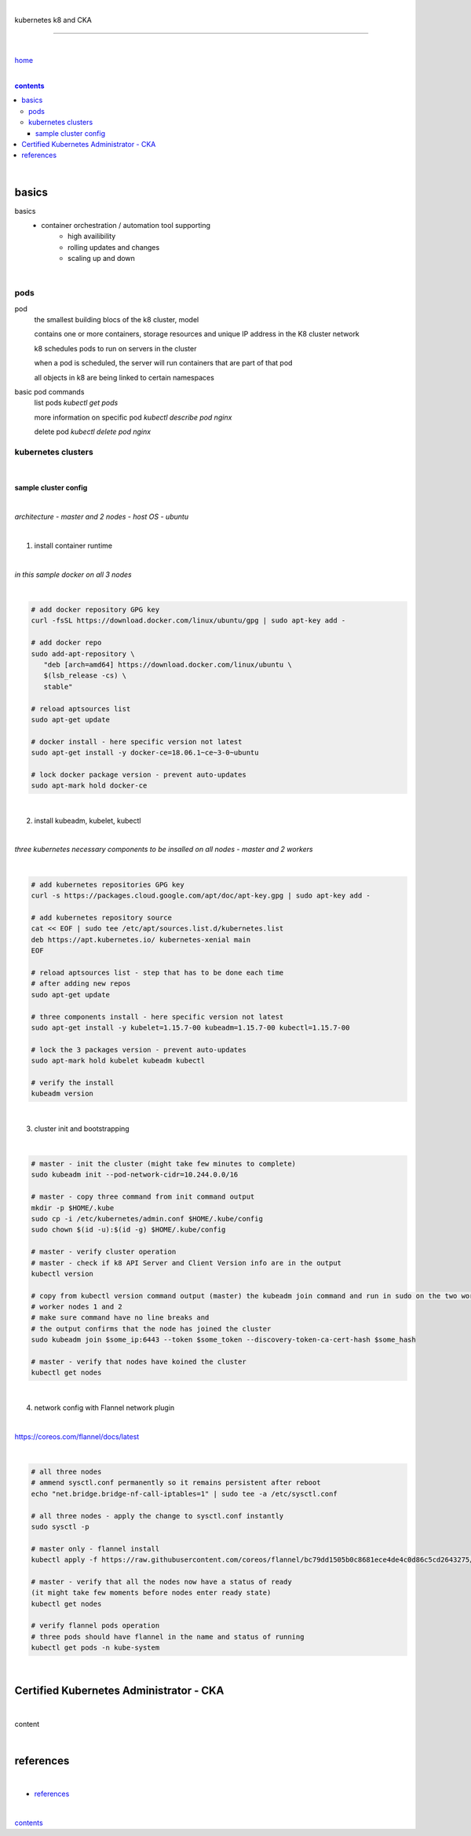 |

kubernetes k8 and CKA

----

|

`home <https://github.com/risebeyondio/io>`_

|

.. comment --> depth describes headings level inclusion
.. contents:: contents
   :depth: 10

|

basics
------

basics
   - container orchestration / automation tool supporting
      - high availibility
      - rolling updates and changes
      - scaling up and down

|

pods
====

pod
   the smallest building blocs of the k8 cluster, model
   
   contains one or more containers, storage resources and unique IP address in the K8 cluster network
   
   k8 schedules pods to run on servers in the cluster
   
   when a pod is scheduled, the server will run containers that are part of that pod
   
   all objects in k8 are being linked to certain namespaces
   
basic pod commands
   list pods `kubectl get pods`   
   
   more information on specific pod `kubectl describe pod nginx`
   
   delete pod `kubectl delete pod nginx`
   

kubernetes clusters
===================
   
|

*********************
sample cluster config
*********************

|

*architecture - master and 2 nodes - host OS - ubuntu*

|

1. install container runtime

|

*in this sample docker on all 3 nodes*

|

.. code-block:: bash
   
   # add docker repository GPG key
   curl -fsSL https://download.docker.com/linux/ubuntu/gpg | sudo apt-key add -
   
   # add docker repo
   sudo add-apt-repository \
      "deb [arch=amd64] https://download.docker.com/linux/ubuntu \
      $(lsb_release -cs) \
      stable"
      
   # reload aptsources list
   sudo apt-get update
   
   # docker install - here specific version not latest
   sudo apt-get install -y docker-ce=18.06.1~ce~3-0~ubuntu
   
   # lock docker package version - prevent auto-updates 
   sudo apt-mark hold docker-ce

|

2. install kubeadm, kubelet, kubectl 

|

*three kubernetes necessary components to be insalled on all nodes - master and 2 workers*

|

.. code-block:: bash
   
   # add kubernetes repositories GPG key
   curl -s https://packages.cloud.google.com/apt/doc/apt-key.gpg | sudo apt-key add -   
   
   # add kubernetes repository source
   cat << EOF | sudo tee /etc/apt/sources.list.d/kubernetes.list
   deb https://apt.kubernetes.io/ kubernetes-xenial main
   EOF
      
   # reload aptsources list - step that has to be done each time
   # after adding new repos
   sudo apt-get update
   
   # three components install - here specific version not latest
   sudo apt-get install -y kubelet=1.15.7-00 kubeadm=1.15.7-00 kubectl=1.15.7-00   
   
   # lock the 3 packages version - prevent auto-updates 
   sudo apt-mark hold kubelet kubeadm kubectl  
   
   # verify the install 
   kubeadm version

|

3. cluster init and bootstrapping

|

.. code-block:: bash
   
   # master - init the cluster (might take few minutes to complete)
   sudo kubeadm init --pod-network-cidr=10.244.0.0/16
   
   # master - copy three command from init command output
   mkdir -p $HOME/.kube
   sudo cp -i /etc/kubernetes/admin.conf $HOME/.kube/config
   sudo chown $(id -u):$(id -g) $HOME/.kube/config
   
   # master - verify cluster operation
   # master - check if k8 API Server and Client Version info are in the output 
   kubectl version
   
   # copy from kubectl version command output (master) the kubeadm join command and run in sudo on the two worker nodes
   # worker nodes 1 and 2
   # make sure command have no line breaks and
   # the output confirms that the node has joined the cluster
   sudo kubeadm join $some_ip:6443 --token $some_token --discovery-token-ca-cert-hash $some_hash
   
   # master - verify that nodes have koined the cluster  
   kubectl get nodes
   
| 

4. network config with Flannel network plugin

|

https://coreos.com/flannel/docs/latest

|

.. code-block:: bash
   
   # all three nodes
   # ammend sysctl.conf permanently so it remains persistent after reboot
   echo "net.bridge.bridge-nf-call-iptables=1" | sudo tee -a /etc/sysctl.conf
   
   # all three nodes - apply the change to sysctl.conf instantly
   sudo sysctl -p
   
   # master only - flannel install
   kubectl apply -f https://raw.githubusercontent.com/coreos/flannel/bc79dd1505b0c8681ece4de4c0d86c5cd2643275/Documentation/kube-flannel.yml

   # master - verify that all the nodes now have a status of ready 
   (it might take few moments before nodes enter ready state)
   kubectl get nodes
   
   # verify flannel pods operation
   # three pods should have flannel in the name and status of running
   kubectl get pods -n kube-system
   
|

Certified Kubernetes Administrator - CKA
----------------------------------------

|

content

|

references
----------

|

- `references <https://github.com/risebeyondio/rise/tree/master/references>`_

|

contents_
